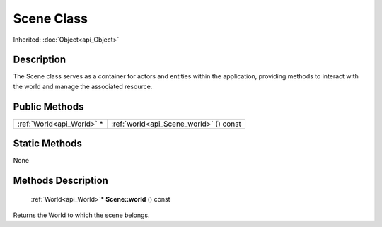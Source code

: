 .. _api_Scene:

Scene Class
===========

Inherited: :doc:`Object<api_Object>`

.. _api_Scene_description:

Description
-----------

The Scene class serves as a container for actors and entities within the application, providing methods to interact with the world and manage the associated resource.



.. _api_Scene_public:

Public Methods
--------------

+----------------------------+----------------------------------------+
|  :ref:`World<api_World>` * | :ref:`world<api_Scene_world>` () const |
+----------------------------+----------------------------------------+



.. _api_Scene_static:

Static Methods
--------------

None

.. _api_Scene_methods:

Methods Description
-------------------

.. _api_Scene_world:

 :ref:`World<api_World>`* **Scene::world** () const

Returns the World to which the scene belongs.


